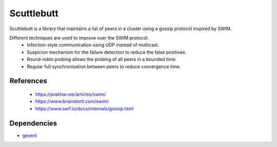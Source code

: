 ======
Scuttlebutt
======

Scuttlebutt is a library that maintains a list of peers in a cluster using a gossip protocol inspired by SWIM.

Different techniques are used to improve over the SWIM protocol:
 - Infection-style communication using UDP instead of multicast.
 - Suspicion mechanism for the failure detection to reduce the false positives.
 - Round-robin probing allows the probing of all peers in a bounded time.
 - Regular full synchronisation between peers to reduce convergence time.

References
==========
 - https://prakhar.me/articles/swim/
 - https://www.brianstorti.com/swim/
 - https://www.serf.io/docs/internals/gossip.html

Dependencies
============

- `gevent <https://github.com/gevent/gevent>`_

